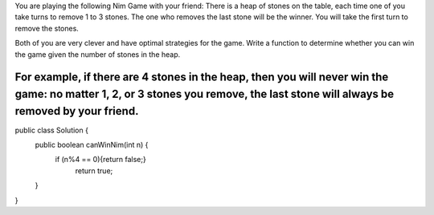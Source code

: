 You are playing the following Nim Game with your friend: There is a heap of stones on the table, each time one of you take turns to remove 1 to 3 stones. The one who removes the last stone will be the winner. You will take the first turn to remove the stones.

Both of you are very clever and have optimal strategies for the game. Write a function to determine whether you can win the game given the number of stones in the heap.

For example, if there are 4 stones in the heap, then you will never win the game: no matter 1, 2, or 3 stones you remove, the last stone will always be removed by your friend.
==============

public class Solution {
    public boolean canWinNim(int n) {
          if (n%4 == 0){return false;}
            return true;
    }
}
